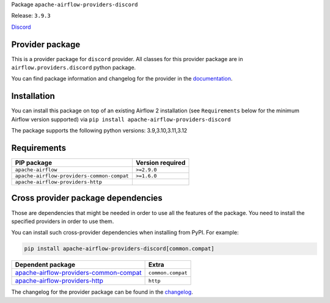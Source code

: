 
.. Licensed to the Apache Software Foundation (ASF) under one
   or more contributor license agreements.  See the NOTICE file
   distributed with this work for additional information
   regarding copyright ownership.  The ASF licenses this file
   to you under the Apache License, Version 2.0 (the
   "License"); you may not use this file except in compliance
   with the License.  You may obtain a copy of the License at

..   http://www.apache.org/licenses/LICENSE-2.0

.. Unless required by applicable law or agreed to in writing,
   software distributed under the License is distributed on an
   "AS IS" BASIS, WITHOUT WARRANTIES OR CONDITIONS OF ANY
   KIND, either express or implied.  See the License for the
   specific language governing permissions and limitations
   under the License.

.. NOTE! THIS FILE IS AUTOMATICALLY GENERATED AND WILL BE OVERWRITTEN!

.. IF YOU WANT TO MODIFY TEMPLATE FOR THIS FILE, YOU SHOULD MODIFY THE TEMPLATE
   ``PROVIDER_README_TEMPLATE.rst.jinja2`` IN the ``dev/breeze/src/airflow_breeze/templates`` DIRECTORY

Package ``apache-airflow-providers-discord``

Release: ``3.9.3``


`Discord <https://discord.com/>`__


Provider package
----------------

This is a provider package for ``discord`` provider. All classes for this provider package
are in ``airflow.providers.discord`` python package.

You can find package information and changelog for the provider
in the `documentation <https://airflow.apache.org/docs/apache-airflow-providers-discord/3.9.3/>`_.

Installation
------------

You can install this package on top of an existing Airflow 2 installation (see ``Requirements`` below
for the minimum Airflow version supported) via
``pip install apache-airflow-providers-discord``

The package supports the following python versions: 3.9,3.10,3.11,3.12

Requirements
------------

==========================================  ==================
PIP package                                 Version required
==========================================  ==================
``apache-airflow``                          ``>=2.9.0``
``apache-airflow-providers-common-compat``  ``>=1.6.0``
``apache-airflow-providers-http``
==========================================  ==================

Cross provider package dependencies
-----------------------------------

Those are dependencies that might be needed in order to use all the features of the package.
You need to install the specified providers in order to use them.

You can install such cross-provider dependencies when installing from PyPI. For example:

.. code-block:: bash

    pip install apache-airflow-providers-discord[common.compat]


==================================================================================================================  =================
Dependent package                                                                                                   Extra
==================================================================================================================  =================
`apache-airflow-providers-common-compat <https://airflow.apache.org/docs/apache-airflow-providers-common-compat>`_  ``common.compat``
`apache-airflow-providers-http <https://airflow.apache.org/docs/apache-airflow-providers-http>`_                    ``http``
==================================================================================================================  =================

The changelog for the provider package can be found in the
`changelog <https://airflow.apache.org/docs/apache-airflow-providers-discord/3.9.3/changelog.html>`_.
